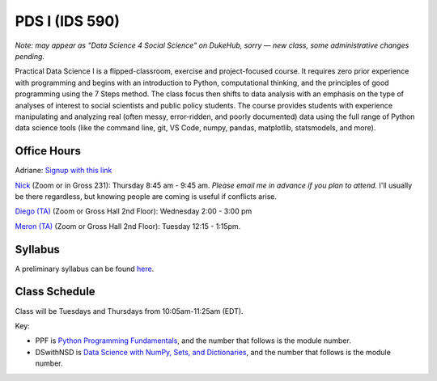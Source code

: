 PDS I (IDS 590)
================

*Note: may appear as "Data Science 4 Social Science" on DukeHub, sorry — new class, some administrative changes pending.*

Practical Data Science I is a flipped-classroom, exercise and project-focused course. It requires zero prior experience with programming and begins with an introduction to Python, computational thinking, and the principles of good programming using the 7 Steps method. The class focus then shifts to data analysis with an emphasis on the type of analyses of interest to social scientists and public policy students. The course provides students with experience manipulating and analyzing real (often messy, error-ridden, and poorly documented) data using the full range of Python data science tools (like the command line, git, VS Code, numpy, pandas, matplotlib, statsmodels, and more).

Office Hours
------------

Adriane: `Signup with this link <https://calendly.com/adriane-adrianefresh/20min>`_

`Nick <https://duke.zoom.us/my/nickeubank>`_ (Zoom or in Gross 231): Thursday 8:45 am - 9:45 am. *Please email me in advance if you plan to attend.* I'll usually be there regardless, but knowing people are coming is useful if conflicts arise.

`Diego (TA) <https://duke.zoom.us/j/96262659331>`_ (Zoom or Gross Hall 2nd Floor): Wednesday 2:00 - 3:00 pm

`Meron (TA) <https://duke.zoom.us/j/7699232186>`_ (Zoom or Gross Hall 2nd Floor): Tuesday 12:15 - 1:15pm.



Syllabus
--------

A preliminary syllabus can be found `here <https://github.com/nickeubank/practicaldatascience_book/blob/main/ids590_specific/syllabus_590/Syllabus_IDS590.pdf>`_.

Class Schedule
---------------

Class will be Tuesdays and Thursdays from 10:05am-11:25am (EDT).

Key:

- PPF is `Python Programming Fundamentals <https://www.coursera.org/learn/python-programming-fundamentals>`_, and the number that follows is the module number.
- DSwithNSD is `Data Science with NumPy, Sets, and Dictionaries <https://www.coursera.org/learn/numpy-data-science/>`_, and the number that follows is the module number.

.. csv-table::
   :file: class_schedule_590.csv
   :widths: 10, 25, 50, 5
   :header-rows: 1
